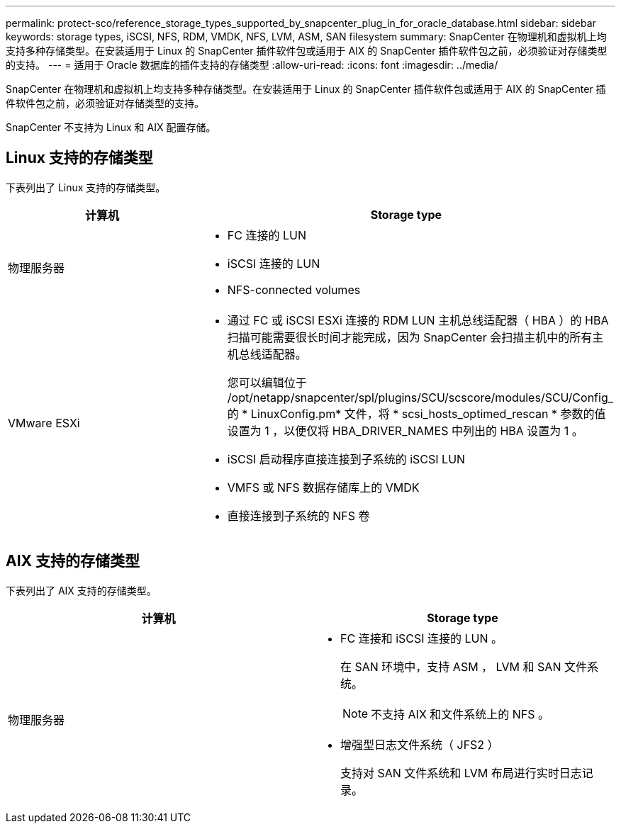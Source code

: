 ---
permalink: protect-sco/reference_storage_types_supported_by_snapcenter_plug_in_for_oracle_database.html 
sidebar: sidebar 
keywords: storage types, iSCSI, NFS, RDM, VMDK, NFS, LVM, ASM, SAN filesystem 
summary: SnapCenter 在物理机和虚拟机上均支持多种存储类型。在安装适用于 Linux 的 SnapCenter 插件软件包或适用于 AIX 的 SnapCenter 插件软件包之前，必须验证对存储类型的支持。 
---
= 适用于 Oracle 数据库的插件支持的存储类型
:allow-uri-read: 
:icons: font
:imagesdir: ../media/


[role="lead"]
SnapCenter 在物理机和虚拟机上均支持多种存储类型。在安装适用于 Linux 的 SnapCenter 插件软件包或适用于 AIX 的 SnapCenter 插件软件包之前，必须验证对存储类型的支持。

SnapCenter 不支持为 Linux 和 AIX 配置存储。



== Linux 支持的存储类型

下表列出了 Linux 支持的存储类型。

|===
| 计算机 | Storage type 


 a| 
物理服务器
 a| 
* FC 连接的 LUN
* iSCSI 连接的 LUN
* NFS-connected volumes




 a| 
VMware ESXi
 a| 
* 通过 FC 或 iSCSI ESXi 连接的 RDM LUN 主机总线适配器（ HBA ）的 HBA 扫描可能需要很长时间才能完成，因为 SnapCenter 会扫描主机中的所有主机总线适配器。
+
您可以编辑位于 /opt/netapp/snapcenter/spl/plugins/SCU/scscore/modules/SCU/Config_ 的 * LinuxConfig.pm* 文件，将 * scsi_hosts_optimed_rescan * 参数的值设置为 1 ，以便仅将 HBA_DRIVER_NAMES 中列出的 HBA 设置为 1 。

* iSCSI 启动程序直接连接到子系统的 iSCSI LUN
* VMFS 或 NFS 数据存储库上的 VMDK
* 直接连接到子系统的 NFS 卷


|===


== AIX 支持的存储类型

下表列出了 AIX 支持的存储类型。

|===
| 计算机 | Storage type 


 a| 
物理服务器
 a| 
* FC 连接和 iSCSI 连接的 LUN 。
+
在 SAN 环境中，支持 ASM ， LVM 和 SAN 文件系统。

+

NOTE: 不支持 AIX 和文件系统上的 NFS 。

* 增强型日志文件系统（ JFS2 ）
+
支持对 SAN 文件系统和 LVM 布局进行实时日志记录。



|===